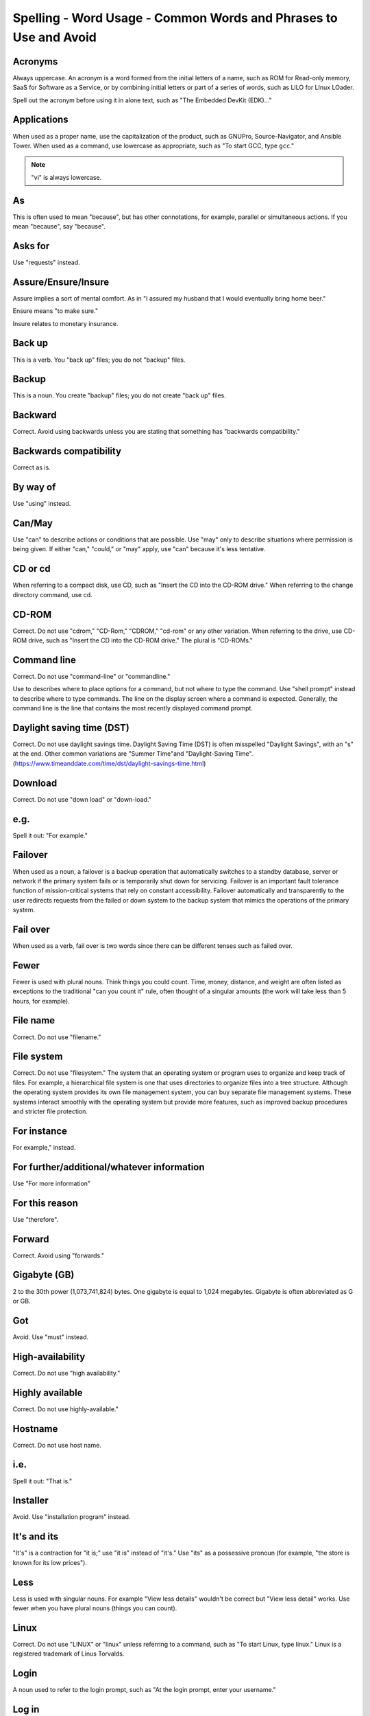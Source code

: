 Spelling - Word Usage - Common Words and Phrases to Use and Avoid
~~~~~~~~~~~~~~~~~~~~~~~~~~~~~~~~~~~~~~~~~~~~~~~~~~~~~~~~~~~~~~~~~~

Acronyms
++++++++++++++++

Always uppercase. An acronym is a word formed from the initial letters of a name, such as ROM for Read-only memory,
SaaS for Software as a Service, or by combining initial letters or part of a series of words, such as LILO for LInux
LOader.

Spell out the acronym before using it in alone text, such as "The Embedded DevKit (EDK)..."

Applications
+++++++++++++++++++
When used as a proper name, use the capitalization of the product, such as GNUPro, Source-Navigator, and Ansible Tower. When used as a command, use lowercase as appropriate, such as "To start GCC, type ``gcc``."

.. note::

    "vi" is always lowercase.

As
++++++++
This is often used to mean "because", but has other connotations, for example, parallel or simultaneous actions. If you mean "because", say "because".

Asks for
++++++++++++++++
Use "requests" instead.

Assure/Ensure/Insure
++++++++++++++++++++++++++++
Assure implies a sort of mental comfort. As in "I assured my husband that I would eventually bring home beer."

Ensure means "to make sure."

Insure relates to monetary insurance.


Back up
++++++++++++++
This is a verb. You "back up" files; you do not "backup" files.

Backup
++++++++++
This is a noun. You create "backup" files; you do not create "back up" files.

Backward
++++++++++++++
Correct. Avoid using backwards unless you are stating that something has "backwards compatibility."

Backwards compatibility
++++++++++++++++++++++++
Correct as is.

By way of
++++++++++++++++++
Use "using" instead.

Can/May
++++++++++++++
Use "can" to describe actions or conditions that are possible. Use "may" only to describe situations where permission is being given. If either "can," "could," or "may" apply, use "can" because it's less tentative.

CD or cd
+++++++++++++++
When referring to a compact disk, use CD, such as "Insert the CD into the CD-ROM drive." When referring to the change directory command, use cd. 

CD-ROM
+++++++++++++
Correct. Do not use "cdrom," "CD-Rom," "CDROM," "cd-rom" or any other variation. When referring to the drive, use CD-ROM drive, such as "Insert the CD into the CD-ROM drive." The plural is "CD-ROMs."


Command line
+++++++++++++++++++
Correct. Do not use "command-line" or "commandline." 

Use to describes where to place options for a command, but not where to type the command. Use "shell prompt" instead to describe where to type commands. The line on the display screen where a command is expected. Generally, the command line is the line that contains the most recently displayed command prompt.


Daylight saving time (DST)
+++++++++++++++++++++++++++++++

Correct. Do not use daylight savings time. Daylight Saving Time (DST) is often misspelled "Daylight Savings", with an "s" at the end. Other common variations are "Summer Time"and "Daylight-Saving Time". (https://www.timeanddate.com/time/dst/daylight-savings-time.html)


Download
++++++++++++++++
Correct. Do not use "down load" or "down-load."

e.g.
++++++++++
Spell it out: "For example."

Failover
+++++++++++++++
When used as a noun, a failover is a backup operation that automatically switches to a standby database, server or network if the primary system fails or is temporarily shut down for servicing. Failover is an important fault tolerance function of mission-critical systems that rely on constant accessibility. Failover automatically and transparently to the user redirects requests from the failed or down system to the backup system that mimics the operations of the primary system.

Fail over
++++++++++++
When used as a verb, fail over is two words since there can be different tenses such as failed over.

Fewer
+++++++++++++++++++
Fewer is used with plural nouns. Think things you could count.  Time, money, distance, and weight are often listed as exceptions to the traditional "can you count it" rule, often thought of a singular amounts (the work will take less than 5 hours, for example).

File name
+++++++++++++
Correct. Do not use "filename."

File system
+++++++++++++++++++
Correct. Do not use "filesystem." The system that an operating system or program uses to organize and keep track of files. For example, a hierarchical file system is one that uses directories to organize files into a tree structure. Although the operating system provides its own file management system, you can buy separate file management systems. These systems interact smoothly with the operating system but provide more features, such as improved backup procedures and stricter file protection.

For instance
++++++++++++++
For example," instead.

For further/additional/whatever information
++++++++++++++++++++++++++++++++++++++++++++++
Use "For more information"

For this reason
++++++++++++++++++
Use "therefore".

Forward
++++++++++++++
Correct. Avoid using "forwards."

Gigabyte (GB)
++++++++++++++
2 to the 30th power (1,073,741,824) bytes. One gigabyte is equal to 1,024 megabytes. Gigabyte is often abbreviated as G or GB.

Got
++++++++++++++
Avoid. Use "must" instead.

High-availability
++++++++++++++++++
Correct. Do not use "high availability."

Highly available
++++++++++++++++++
Correct. Do not use highly-available."

Hostname
+++++++++++++++++
Correct. Do not use host name.

i.e.
++++++++++++++
Spell it out: "That is."

Installer
++++++++++++++
Avoid. Use "installation program" instead.

It's and its
++++++++++++++
"It's" is a contraction for "it is;" use "it is" instead of "it's." Use "its" as a possessive pronoun (for example, "the store is known for its low prices").

Less
++++++++++++
Less is used with singular nouns. For example "View less details" wouldn't be correct but "View less detail" works. Use fewer when you have plural nouns (things you can count).

Linux
++++++++++++++
Correct. Do not use "LINUX" or "linux" unless referring to a command, such as "To start Linux, type linux." Linux is a registered trademark of Linus Torvalds.

Login
++++++++++++++
A noun used to refer to the login prompt, such as "At the login prompt, enter your username."

Log in
++++++++++++++
A verb used to refer to the act of logging in. Do not use "login," "loggin," "logon," and other variants. For example, "When starting your computer, you are requested to log in..."

Log on
++++++++++++++
To make a computer system or network recognize you so that you can begin a computer session. Most personal computers have no log-on procedure -- you just turn the machine on and begin working. For larger systems and networks, however, you usually need to enter a username and password before the computer system will allow you to execute programs.

Lots of
++++++++++++++
Use "Several" or something equivalent instead.

Make sure
++++++++++++++
This means "be careful to remember, attend to, or find out something." For example, "...make sure that the rhedk group is listed in the output."
Try to use verify or ensure instead.

Manual/man page
++++++++++++++++++
Correct. Two words. Do not use "manpage"

MB
++++++++
(1) When spelled MB, short for megabyte (1,000,000 or 1,048,576 bytes, depending on the context).
(2) When spelled Mb, short for megabit.

MBps
++++++++++++++
Short for megabytes per second, a measure of data transfer speed. Mass storage devices are generally measured in MBps.

MySQL
++++++++++++++
Common open source database server and client package. Do not use "MYSQL" or "mySQL."

Need to
++++++++++++++
Avoid. Use "must" instead.

Read-only
++++++++++++
Correct. Use when referring to the access permissions of files or directories.

Real time/real-time
++++++++++++++++++++++
Depends. If used as a noun, it is the actual time during which something takes place. For example, "The computer may partly analyze the data in real time (as it comes in) -- R. H. March." If used as an adjective, "real-time" is appropriate. For example, "XEmacs is a self-documenting, customizable, extensible, real-time display editor."

Refer to
++++++++++++++
Use to indicate a reference (within a manual or website) or a cross-reference (to another manual or documentation source).

See
++++++++++++++
Don't use. Use "Refer to" instead.

Since
++++++++
This is often used to mean "because", but "since" has connotations of time, so be careful. If you mean "because", say "because".

Tells
++++++++++++++
Use "Instructs" instead.

That/which
++++++++++++++
"That" introduces a restrictive clause-a clause that must be there for the sentence to make sense. A restrictive clause often defines the noun or phrase preceding it. "Which" introduces a non-restrictive, parenthetical clause-a clause that could be omitted without affecting the meaning of the sentence. For example: The car was travelling at a speed that would endanger lives. The car, which was traveling at a speed that would endanger lives, swerved onto the sidewalk. Use "who" or "whom," rather than "that" or "which," when referring to a person.

Then/than
++++++++++++++
 "Then" refers to a time in the past or the next step in a sequence. "Than" is used for comparisons.

.. image:: images/thenvsthan.jpg

Third-party
++++++++++++++ 
Correct. Do not use "third party".

Troubleshoot
++++++++++++++
Correct. Do not use "trouble shoot" or "trouble-shoot." To isolate the source of a problem and fix it. In the case of computer systems, the term troubleshoot is usually used when the problem is suspected to be hardware -related. If the problem is known to be in software, the term debug is more commonly used.

UK
++++++++++++++
Correct as is, no periods.

UNIX®
++++++++++++++
Correct. Do not use "Unix" or "unix." UNIX® is a registered trademark of The Open Group.

Unset
++++++++++++++
Don't use. Use Clear.

US
++++++++++++++
Correct as is, no periods.

User
++++++++++++++
When referring to the reader, use "you" instead of "user." For example, "The user must..." is incorrect. Use "You must..." instead. If referring to more than one user, calling the collection "users" is acceptable, such as "Other users may wish to access your database."

Username
++++++++++++++
Correct. Do not use "user name."

View
++++++++++++++
When using as a reference ("View the documentation available online."), do not use View. Use "Refer to" instead.

Within
++++++++++++++
Don't use to refer to a file that exists in a directory. Use "In".

World Wide Web
++++++++++++++
Correct. Capitalize each word. Abbreviate as "WWW" or "Web."

Webpage
++++++++++++++
Correct. Do not use "web page" or "Web page."

Web server
++++++++++++++
Correct. Do not use "webserver". For example, "The Apache HTTP Server is the default Web server..."
 
Website
++++++++++++++
Correct. Do not use "web site" or "Web site." For example, "The Ansible website contains ..."

Who/whom
++++++++++++++
Use the pronoun "who" as a subject. Use the pronoun "whom" as a direct object, an indirect object, or the object of a preposition. For example: Who owns this? To whom does this belong?

Will
++++++++++++++
Do not use future tense unless it is absolutely necessary. For instance, do not use the sentence, "The next section will describe the process in more detail." Instead, use the sentence, "The next section describes the process in more detail."

Wish
++++++++++++++
Use "need" instead of "desire" and "wish." Use "want" when the reader's actions are optional (that is, they may not "need" something but may still "want" something).

x86
++++++++++++++
Correct. Do not capitalize the "x."

x86_64
++++++++++++++
Do not use. Do not use "Hammer". Always use "AMD64 and Intel® EM64T" when referring to this architecture.

You
++++++++++++++
Correct. Do not use "I," "he," or "she."

You may
++++++++++++++
Try to avoid using this. For example, "you may" can be eliminated from this sentence "You may double-click on the desktop..."

